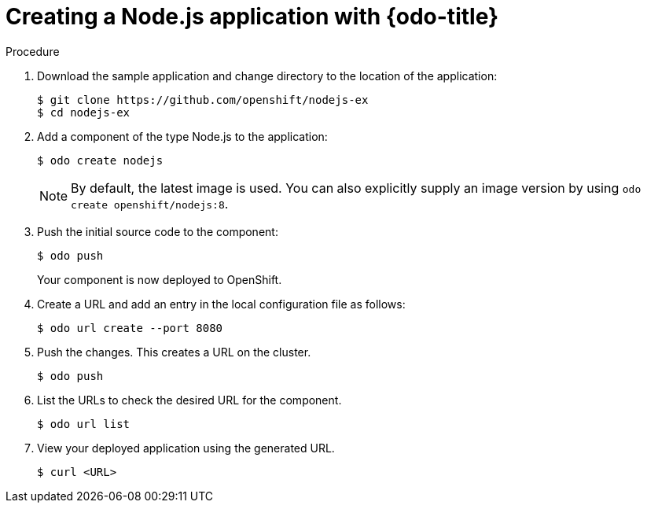 // Module included in the following assemblies:
//
// * cli_reference/openshift_developer_cli/creating-a-single-component-application-with-odo    

[id="creating-a-nodejs-application-with-odo_{context}"]
= Creating a Node.js application with {odo-title} 

.Procedure 

. Download the sample application and change directory to the location of the application:
+
----
$ git clone https://github.com/openshift/nodejs-ex
$ cd nodejs-ex
----
. Add a component of the type Node.js to the application:
+
----
$ odo create nodejs
----
+
NOTE: By default, the latest image is used. You can also explicitly supply an image version by using `odo create openshift/nodejs:8`.

. Push the initial source code to the component:
+
----
$ odo push
----
+
Your component is now deployed to OpenShift.

. Create a URL and add an entry in the local configuration file as follows:
+
----
$ odo url create --port 8080
----
+
. Push the changes. This creates a URL on the cluster.
+
----
$ odo push
----
+
. List the URLs to check the desired URL for the component.
+
----
$ odo url list
----
+
. View your deployed application using the generated URL.
+
----
$ curl <URL>
----